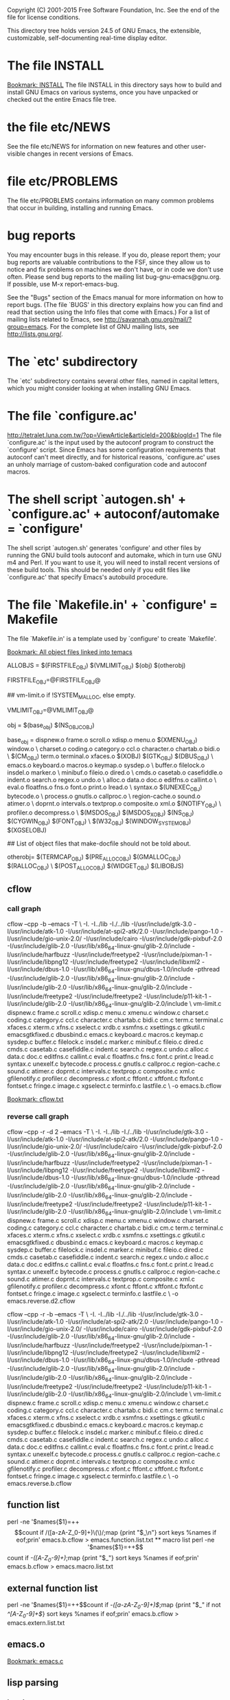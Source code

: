 Copyright (C) 2001-2015 Free Software Foundation, Inc.
See the end of the file for license conditions.


This directory tree holds version 24.5 of GNU Emacs, the extensible,
customizable, self-documenting real-time display editor.
* The file INSTALL
[[bookmark:INSTALL][Bookmark: INSTALL]]
The file INSTALL in this directory says how to build and install GNU
Emacs on various systems, once you have unpacked or checked out the
entire Emacs file tree.
* the file etc/NEWS
See the file etc/NEWS for information on new features and other
user-visible changes in recent versions of Emacs.
* file etc/PROBLEMS
The file etc/PROBLEMS contains information on many common problems that
occur in building, installing and running Emacs.
* bug reports
You may encounter bugs in this release.  If you do, please report
them; your bug reports are valuable contributions to the FSF, since
they allow us to notice and fix problems on machines we don't have, or
in code we don't use often.  Please send bug reports to the mailing
list bug-gnu-emacs@gnu.org.  If possible, use M-x report-emacs-bug.

See the "Bugs" section of the Emacs manual for more information on how
to report bugs.  (The file `BUGS' in this directory explains how you
can find and read that section using the Info files that come with
Emacs.)  For a list of mailing lists related to Emacs, see
<http://savannah.gnu.org/mail/?group=emacs>.  For the complete
list of GNU mailing lists, see <http://lists.gnu.org/>.
* The `etc' subdirectory
The `etc' subdirectory contains several other files, named in capital
letters, which you might consider looking at when installing GNU
Emacs.
* The file `configure.ac'
http://tetralet.luna.com.tw/?op=ViewArticle&articleId=200&blogId=1
The file `configure.ac' is the input used by the autoconf program to
construct the `configure' script.  Since Emacs has some configuration
requirements that autoconf can't meet directly, and for historical
reasons, `configure.ac' uses an unholy marriage of custom-baked
configuration code and autoconf macros.
* The shell script `autogen.sh' + `configure.ac' + autoconf/automake = `configure'
The shell script `autogen.sh' generates 'configure' and other files by
running the GNU build tools autoconf and automake, which in turn use
GNU m4 and Perl.  If you want to use it, you will need to install
recent versions of these build tools.  This should be needed only if
you edit files like `configure.ac' that specify Emacs's autobuild
procedure.
* The file `Makefile.in' + `configure' = Makefile
The file `Makefile.in' is a template used by `configure' to create
`Makefile'.

[[bookmark:All%20object%20files%20linked%20into%20temacs][Bookmark: All object files linked into temacs]]

ALLOBJS = $(FIRSTFILE_OBJ) $(VMLIMIT_OBJ) $(obj) $(otherobj)

FIRSTFILE_OBJ=@FIRSTFILE_OBJ@

## vm-limit.o if !SYSTEM_MALLOC, else empty.

VMLIMIT_OBJ=@VMLIMIT_OBJ@

obj = $(base_obj) $(NS_OBJC_OBJ)

base_obj = dispnew.o frame.o scroll.o xdisp.o menu.o $(XMENU_OBJ) window.o \
	charset.o coding.o category.o ccl.o character.o chartab.o bidi.o \
	$(CM_OBJ) term.o terminal.o xfaces.o $(XOBJ) $(GTK_OBJ) $(DBUS_OBJ) \
	emacs.o keyboard.o macros.o keymap.o sysdep.o \
	buffer.o filelock.o insdel.o marker.o \
	minibuf.o fileio.o dired.o \
	cmds.o casetab.o casefiddle.o indent.o search.o regex.o undo.o \
	alloc.o data.o doc.o editfns.o callint.o \
	eval.o floatfns.o fns.o font.o print.o lread.o \
	syntax.o $(UNEXEC_OBJ) bytecode.o \
	process.o gnutls.o callproc.o \
	region-cache.o sound.o atimer.o \
	doprnt.o intervals.o textprop.o composite.o xml.o $(NOTIFY_OBJ) \
	profiler.o decompress.o \
	$(MSDOS_OBJ) $(MSDOS_X_OBJ) $(NS_OBJ) $(CYGWIN_OBJ) $(FONT_OBJ) \
	$(W32_OBJ) $(WINDOW_SYSTEM_OBJ) $(XGSELOBJ)

## List of object files that make-docfile should not be told about.

otherobj= $(TERMCAP_OBJ) $(PRE_ALLOC_OBJ) $(GMALLOC_OBJ) $(RALLOC_OBJ) \
  $(POST_ALLOC_OBJ) $(WIDGET_OBJ) $(LIBOBJS)


** cflow

*** call graph
cflow --cpp -b --emacs -T \
 -I. -I../lib -I./../lib -I/usr/include/gtk-3.0 -I/usr/include/atk-1.0 -I/usr/include/at-spi2-atk/2.0 -I/usr/include/pango-1.0 -I/usr/include/gio-unix-2.0/ -I/usr/include/cairo -I/usr/include/gdk-pixbuf-2.0 -I/usr/include/glib-2.0 -I/usr/lib/x86_64-linux-gnu/glib-2.0/include -I/usr/include/harfbuzz -I/usr/include/freetype2 -I/usr/include/pixman-1 -I/usr/include/libpng12   -I/usr/include/freetype2       -I/usr/include/libxml2   -I/usr/include/dbus-1.0 -I/usr/lib/x86_64-linux-gnu/dbus-1.0/include     -pthread -I/usr/include/glib-2.0 -I/usr/lib/x86_64-linux-gnu/glib-2.0/include   -I/usr/include/glib-2.0 -I/usr/lib/x86_64-linux-gnu/glib-2.0/include   -I/usr/include/freetype2   -I/usr/include/freetype2 -I/usr/include/p11-kit-1 -I/usr/include/glib-2.0 -I/usr/lib/x86_64-linux-gnu/glib-2.0/include \
 vm-limit.c dispnew.c frame.c scroll.c xdisp.c menu.c xmenu.c window.c charset.c coding.c category.c ccl.c character.c chartab.c bidi.c cm.c term.c terminal.c xfaces.c xterm.c xfns.c xselect.c xrdb.c xsmfns.c xsettings.c gtkutil.c emacsgtkfixed.c dbusbind.c emacs.c keyboard.c macros.c keymap.c sysdep.c buffer.c filelock.c insdel.c marker.c minibuf.c fileio.c dired.c cmds.c casetab.c casefiddle.c indent.c search.c regex.c undo.c alloc.c data.c doc.c editfns.c callint.c eval.c floatfns.c fns.c font.c print.c lread.c syntax.c unexelf.c bytecode.c process.c gnutls.c callproc.c region-cache.c sound.c atimer.c doprnt.c intervals.c textprop.c composite.c xml.c gfilenotify.c profiler.c decompress.c xfont.c ftfont.c xftfont.c ftxfont.c fontset.c fringe.c image.c xgselect.c terminfo.c lastfile.c \
 -o emacs.b.cflow


[[bookmark:cflow.txt][Bookmark: cflow.txt]]
*** reverse call graph
cflow --cpp -r -d 2 --emacs -T \
 -I. -I../lib -I./../lib -I/usr/include/gtk-3.0 -I/usr/include/atk-1.0 -I/usr/include/at-spi2-atk/2.0 -I/usr/include/pango-1.0 -I/usr/include/gio-unix-2.0/ -I/usr/include/cairo -I/usr/include/gdk-pixbuf-2.0 -I/usr/include/glib-2.0 -I/usr/lib/x86_64-linux-gnu/glib-2.0/include -I/usr/include/harfbuzz -I/usr/include/freetype2 -I/usr/include/pixman-1 -I/usr/include/libpng12   -I/usr/include/freetype2       -I/usr/include/libxml2   -I/usr/include/dbus-1.0 -I/usr/lib/x86_64-linux-gnu/dbus-1.0/include     -pthread -I/usr/include/glib-2.0 -I/usr/lib/x86_64-linux-gnu/glib-2.0/include   -I/usr/include/glib-2.0 -I/usr/lib/x86_64-linux-gnu/glib-2.0/include   -I/usr/include/freetype2   -I/usr/include/freetype2 -I/usr/include/p11-kit-1 -I/usr/include/glib-2.0 -I/usr/lib/x86_64-linux-gnu/glib-2.0/include \
 vm-limit.c dispnew.c frame.c scroll.c xdisp.c menu.c xmenu.c window.c charset.c coding.c category.c ccl.c character.c chartab.c bidi.c cm.c term.c terminal.c xfaces.c xterm.c xfns.c xselect.c xrdb.c xsmfns.c xsettings.c gtkutil.c emacsgtkfixed.c dbusbind.c emacs.c keyboard.c macros.c keymap.c sysdep.c buffer.c filelock.c insdel.c marker.c minibuf.c fileio.c dired.c cmds.c casetab.c casefiddle.c indent.c search.c regex.c undo.c alloc.c data.c doc.c editfns.c callint.c eval.c floatfns.c fns.c font.c print.c lread.c syntax.c unexelf.c bytecode.c process.c gnutls.c callproc.c region-cache.c sound.c atimer.c doprnt.c intervals.c textprop.c composite.c xml.c gfilenotify.c profiler.c decompress.c xfont.c ftfont.c xftfont.c ftxfont.c fontset.c fringe.c image.c xgselect.c terminfo.c lastfile.c \
 -o emacs.reverse.d2.cflow

cflow --cpp -r -b --emacs -T \
 -I. -I../lib -I./../lib -I/usr/include/gtk-3.0 -I/usr/include/atk-1.0 -I/usr/include/at-spi2-atk/2.0 -I/usr/include/pango-1.0 -I/usr/include/gio-unix-2.0/ -I/usr/include/cairo -I/usr/include/gdk-pixbuf-2.0 -I/usr/include/glib-2.0 -I/usr/lib/x86_64-linux-gnu/glib-2.0/include -I/usr/include/harfbuzz -I/usr/include/freetype2 -I/usr/include/pixman-1 -I/usr/include/libpng12   -I/usr/include/freetype2       -I/usr/include/libxml2   -I/usr/include/dbus-1.0 -I/usr/lib/x86_64-linux-gnu/dbus-1.0/include     -pthread -I/usr/include/glib-2.0 -I/usr/lib/x86_64-linux-gnu/glib-2.0/include   -I/usr/include/glib-2.0 -I/usr/lib/x86_64-linux-gnu/glib-2.0/include   -I/usr/include/freetype2   -I/usr/include/freetype2 -I/usr/include/p11-kit-1 -I/usr/include/glib-2.0 -I/usr/lib/x86_64-linux-gnu/glib-2.0/include \
 vm-limit.c dispnew.c frame.c scroll.c xdisp.c menu.c xmenu.c window.c charset.c coding.c category.c ccl.c character.c chartab.c bidi.c cm.c term.c terminal.c xfaces.c xterm.c xfns.c xselect.c xrdb.c xsmfns.c xsettings.c gtkutil.c emacsgtkfixed.c dbusbind.c emacs.c keyboard.c macros.c keymap.c sysdep.c buffer.c filelock.c insdel.c marker.c minibuf.c fileio.c dired.c cmds.c casetab.c casefiddle.c indent.c search.c regex.c undo.c alloc.c data.c doc.c editfns.c callint.c eval.c floatfns.c fns.c font.c print.c lread.c syntax.c unexelf.c bytecode.c process.c gnutls.c callproc.c region-cache.c sound.c atimer.c doprnt.c intervals.c textprop.c composite.c xml.c gfilenotify.c profiler.c decompress.c xfont.c ftfont.c xftfont.c ftxfont.c fontset.c fringe.c image.c xgselect.c terminfo.c lastfile.c \
 -o emacs.reverse.b.cflow

** function list
perl -ne '$names{$1}=++$$count if /([a-zA-Z_0-9]+)\(\)/;map {print "$_\n"} sort keys %names if eof;prin' emacs.b.cflow > emacs.function.list.txt

** macro list
perl -ne '$names{$1}=++$$count if /-([A-Z_0-9]+)\(\)/;map {print "$_\n"} sort keys %names if eof;prin' emacs.b.cflow > emacs.macro.list.txt

** external function list
perl -ne '$names{$1}=++$$count if /-([a-zA-Z_0-9]+)\(\)$/;map {print "$_\n" if not /^[A-Z_0-9]+$/} sort keys %names if eof;prin' emacs.b.cflow > emacs.extern.list.txt

** emacs.o
[[bookmark:emacs.c][Bookmark: emacs.c]]
** lisp parsing
*** lread.c

*** syntax.c


* The file `configure' => `Makefile'
The file `configure' is a shell script to acclimate Emacs to the
oddities of your processor and operating system.  It creates the file
`Makefile' (a script for the `make' program), which automates the
process of building and installing Emacs.  See INSTALL for more
detailed information.
* The file `make-dist': build a distribution tar
The file `make-dist' is a shell script to build a distribution tar
file from the current Emacs tree, containing only those files
appropriate for distribution.  If you make extensive changes to Emacs,
this script will help you distribute your version to others.
* Misc: src, lisp, lib
There are several subdirectories:

`src'       holds the C code for Emacs (the Emacs Lisp interpreter and
            its primitives, the redisplay code, and some basic editing
            functions).
[[bookmark:src][Bookmark: src]]
`lisp'      holds the Emacs Lisp code for Emacs (most everything else).
[[bookmark:lisp][Bookmark: lisp]]
`leim'      holds the original source files for the generated files
            in lisp/leim.  These form the library of Emacs input methods,
            required to type international characters that can't be
            directly produced by your keyboard.
`lib'       holds source code for libraries used by Emacs and its utilities
[[bookmark:lib][Bookmark: lib]]
`lib-src'   holds the source code for some utility programs for use by or
            with Emacs, like movemail and etags.
`etc'       holds miscellaneous architecture-independent data files Emacs
            uses, like the tutorial text and tool bar images.
            The contents of the `lisp', `leim', `info', and `doc'
            subdirectories are architecture-independent too.
`info'      holds the Info documentation tree for Emacs.
`doc/emacs' holds the source code for the Emacs Manual.  If you modify the
            manual sources, you will need the `makeinfo' program to produce
            an updated manual.  `makeinfo' is part of the GNU Texinfo
            package; you need a suitably recent version of Texinfo.
`doc/lispref'   holds the source code for the Emacs Lisp reference manual.
`doc/lispintro' holds the source code for the Introduction to Programming
                in Emacs Lisp manual.
`msdos'     holds configuration files for compiling Emacs under MSDOG.
`nextstep'  holds instructions and some other files for compiling the
            Nextstep port of Emacs, for GNUstep and Mac OS X Cocoa.
`nt'        holds various command files and documentation files that pertain
            to building and running Emacs on Windows 9X/ME/NT/2000/XP.
`test'      holds tests for various aspects of Emacs's functionality.

   Building Emacs on non-Posix platforms requires tools that aren't part
of the standard distribution of the OS.  The platform-specific README
files and installation instructions should list the required tools.


NOTE ON COPYRIGHT YEARS

In copyright notices where the copyright holder is the Free Software
Foundation, then where a range of years appears, this is an inclusive
range that applies to every year in the range.  For example: 2005-2008
represents the years 2005, 2006, 2007, and 2008.


This file is part of GNU Emacs.

GNU Emacs is free software: you can redistribute it and/or modify
it under the terms of the GNU General Public License as published by
the Free Software Foundation, either version 3 of the License, or
(at your option) any later version.

GNU Emacs is distributed in the hope that it will be useful,
but WITHOUT ANY WARRANTY; without even the implied warranty of
MERCHANTABILITY or FITNESS FOR A PARTICULAR PURPOSE.  See the
GNU General Public License for more details.

You should have received a copy of the GNU General Public License
along with GNU Emacs.  If not, see <http://www.gnu.org/licenses/>.
